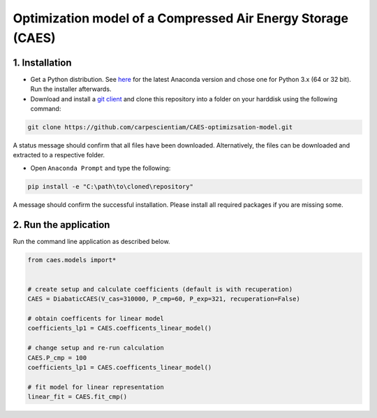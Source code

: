 Optimization model of a Compressed Air Energy Storage (CAES)
===============================================

1. Installation
-----------------------------

- Get a Python distribution. See `here <http://www.anaconda.org>`_ for the latest Anaconda version and chose
  one for Python 3.x (64 or 32 bit). Run the installer afterwards.
- Download and install a `git client <https://git-scm.com/>`_ and clone this repository into a folder on your harddisk using the following command:

.. code:: bash

    git clone https://github.com/carpescientiam/CAES-optimizsation-model.git
   
A status message should confirm that all files have been downloaded. Alternatively, the files can be downloaded and extracted to a respective folder.

- Open ``Anaconda Prompt`` and type the following:

.. code:: bash

    pip install -e "C:\path\to\cloned\repository"

A message should confirm the successful installation. Please install all required packages if you are missing some.


2. Run the application
-------------------

Run the command line application as described below.

.. code:: python

    from caes.models import*


    # create setup and calculate coefficients (default is with recuperation)
    CAES = DiabaticCAES(V_cas=310000, P_cmp=60, P_exp=321, recuperation=False)

    # obtain coefficents for linear model
    coefficients_lp1 = CAES.coefficents_linear_model()

    # change setup and re-run calculation
    CAES.P_cmp = 100
    coefficients_lp1 = CAES.coefficents_linear_model()

    # fit model for linear representation
    linear_fit = CAES.fit_cmp()
